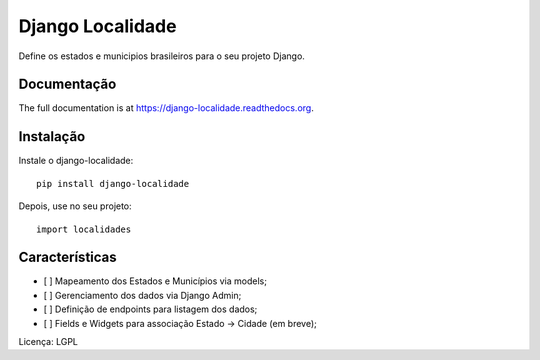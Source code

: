 =============================
Django Localidade
=============================

.. image:: https://badge.fury.io/py/django-localidade.png
    :target: https://badge.fury.io/py/django-localidade

.. image:: https://travis-ci.org/hackultura/django-localidade.png?branch=master
    :target: https://travis-ci.org/hackultura/django-localidade

Define os estados e municipios brasileiros para o seu projeto Django.

Documentação
------------

The full documentation is at https://django-localidade.readthedocs.org.

Instalação
----------

Instale o django-localidade::

    pip install django-localidade

Depois, use no seu projeto::

    import localidades

Características
---------------

- [ ] Mapeamento dos Estados e Municípios via models;
- [ ] Gerenciamento dos dados via Django Admin;
- [ ] Definição de endpoints para listagem dos dados;
- [ ] Fields e Widgets para associação Estado -> Cidade (em breve);

Licença: LGPL
